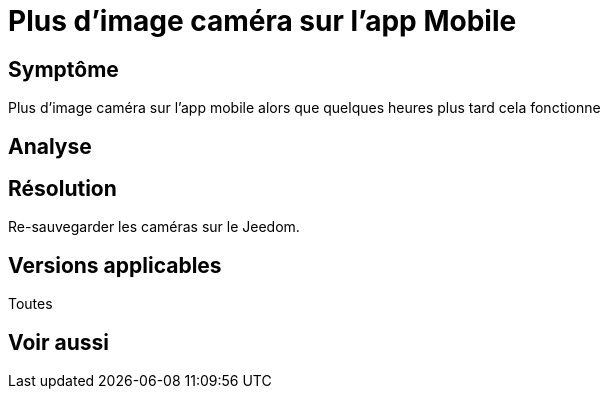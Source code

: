 = Plus d'image caméra sur l'app Mobile

== Symptôme

Plus d'image caméra sur l'app mobile alors que quelques heures plus tard cela fonctionne

== Analyse

== Résolution

Re-sauvegarder les caméras sur le Jeedom.

== Versions applicables

Toutes

== Voir aussi